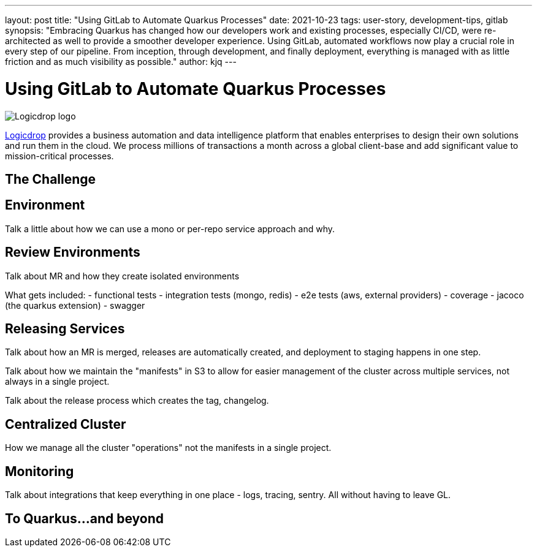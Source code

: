 ---
layout: post
title: "Using GitLab to Automate Quarkus Processes"
date: 2021-10-23
tags: user-story, development-tips, gitlab
synopsis: "Embracing Quarkus has changed how our developers work and existing processes, especially CI/CD, were re-architected as well to provide a smoother developer experience. Using GitLab, automated workflows now play a crucial role in every step of our pipeline. From inception, through development, and finally deployment, everything is managed with as little friction and as much visibility as possible."
author: kjq
---

:imagesdir: /assets/images/posts/quarkus-user-stories/logicdrop

= Using GitLab to Automate Quarkus Processes

image::logicdrop.png[Logicdrop logo,align="center"]

https://logicdrop.com[Logicdrop^] provides a business automation and data intelligence platform that enables enterprises to design their own solutions and run them in the cloud. We process millions of transactions a month across a global client-base and add significant value to mission-critical processes.  


== The Challenge

== Environment
Talk a little about how we can use a mono or per-repo service approach and why.

== Review Environments
Talk about MR and how they create isolated environments

What gets included:
- functional tests 
- integration tests (mongo, redis)
- e2e tests (aws, external providers)
- coverage
- jacoco (the quarkus extension)
- swagger

== Releasing Services
Talk about how an MR is merged, releases are automatically created, and deployment to staging happens in one step.

Talk about how we maintain the "manifests" in S3 to allow for easier management of the cluster across multiple services, not always in a single project.

Talk about the release process which creates the tag, changelog.

== Centralized Cluster
How we manage all the cluster "operations" not the manifests in a single project.

== Monitoring
Talk about integrations that keep everything in one place - logs, tracing, sentry.  All without having to leave GL.

== To Quarkus...and beyond


